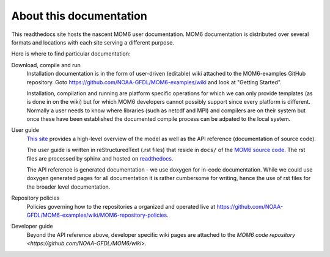 About this documentation
========================

This readthedocs site hosts the nascent MOM6 user documentation.
MOM6 documentation is distributed over several formats and locations with each site serving a different purpose.

Here is where to find particular documentation:

Download, compile and run
  Installation documentation is in the form of user-driven (editable) wiki attached to the MOM6-examples GitHub repository.
  Goto https://github.com/NOAA-GFDL/MOM6-examples/wiki and look at "Getting Started".

  Installation, compilation and running are platform specific operations for which we can only provide templates (as is
  done in on the wiki) but for which MOM6 developers cannot possibly support since every platform is different. Normally
  a user needs to know where libraries (such as netcdf and MPI) and compilers are on their system but once these have
  been established the documented compile process can be adpated to the local system.

User guide
  `This site <http://mom6.readthedocs.org>`_ provides a high-level overview of the model as well as the API reference (documentation
  of source code).

  The user guide is written in reStructuredText (.rst files) that reside in ``docs/`` of the `MOM6 source code <http://github.com/NOAA-GFDL/MOM6>`_.
  The rst files are processed by sphinx and hosted on `readthedocs <http://mom6.readthedocs.org>`_.

  The API reference is generated documentation - we use doxygen for in-code documentation. While we could use doxygen generated pages
  for all documentation it is rather cumbersome for writing, hence the use of rst files for the broader level documentation.

Repository policies
  Policies governing how to the repositories a organized and operated live at https://github.com/NOAA-GFDL/MOM6-examples/wiki/MOM6-repository-policies.

Developer guide
  Beyond the API reference above, developer specific wiki pages are attached to the `MOM6 code repository <https://github.com/NOAA-GFDL/MOM6/wiki>`.
